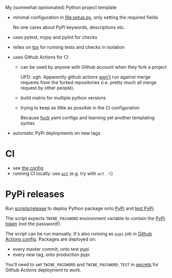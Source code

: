 My (somewhat opinionated) Python project template

- minimal configuration in [[file:setup.py]], only setting the required fields
 
  No one cares about PyPi keywords, descriptions etc.
- uses pytest, mypy and pylint for checks
- relies on [[file:tox.ini][tox]] for running tests and checks in isolation
- uses Github Actions for CI

  - can be used by anyone with Github account when they fork a project

    UPD: ugh. Apparently github actions
    [[https://github.community/t5/GitHub-Actions/Will-GitHub-Actions-support-pull-request-events-from-a-fork-to-a/td-p/44488][won't]] run against merge requests from the forked repositories (i.e. pretty much all merge request by other people).

  - build matrix for multiple python versions
  - trying to keep as little as possible in the CI configuration
   
    Because [[https://beepb00p.xyz/configs-suck.html][fuck]] yaml configs and learning yet another templating syntax
- automatic PyPi deployments on new tags

* CI
- see [[file:.github/workflows/main.yml][the config]]
- running CI locally: use [[https://github.com/nektos/act][=act=]] (e.g. try with =act -l=)

* PyPi releases

#+begin_src python :results output drawer :exports results
import imp
m = imp.load_source('release', 'scripts/release')
print(m.__doc__)
#+end_src

#+RESULTS:
:results:

Run [[file:scripts/release][scripts/release]] to deploy Python package onto [[https://pypi.org][PyPi]] and [[https://test.pypi.org][test PyPi]].

The script expects =TWINE_PASSWORD= environment variable to contain the [[https://pypi.org/help/#apitoken][PyPi token]] (not the password!).

The script can be run manually.
It's also running as =pypi= job in [[file:.github/workflows/main.yml][Github Actions config]]. Packages are deployed on:
- every master commit, onto test pypi
- every new tag, onto production pypi

You'll need to set =TWINE_PASSWORD= and =TWINE_PASSWORD_TEST= in [[https://help.github.com/en/actions/configuring-and-managing-workflows/creating-and-storing-encrypted-secrets#creating-encrypted-secrets][secrets]]
for Github Actions deployment to work.

:end:

# TODO maybe generate github actions config and have a literal readme?
